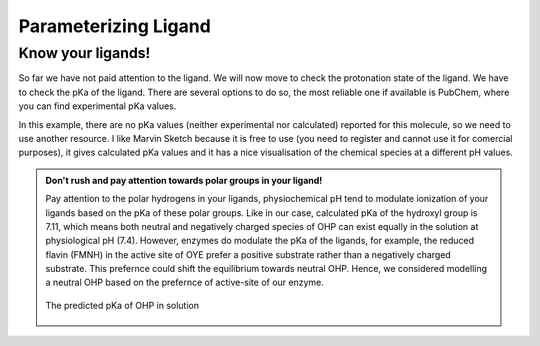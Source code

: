 *********************
Parameterizing Ligand
*********************

==================
Know your ligands!
==================

So far we have not paid attention to the ligand. We will now move to check the protonation state of the ligand.
We have to check the pKa of the ligand. There are several options to do so, the most reliable one if available
is PubChem, where you can find experimental pKa values.

In this example, there are no pKa values (neither experimental nor calculated) reported for this molecule, so we
need to use another resource. I like Marvin Sketch because it is free to use (you need to register and cannot
use it for comercial purposes), it gives calculated pKa values and it has a nice visualisation of the chemical
species at a different pH values.

.. admonition:: Don't rush and pay attention towards polar groups in your ligand!

        Pay attention to the polar hydrogens in your ligands, physiochemical pH tend to modulate
        ionization of your ligands based on the pKa of these polar groups. Like in our case, calculated 
        pKa of the hydroxyl group is 7.11, which means both neutral and negatively charged species of 
        OHP can exist equally in the solution at physiological pH (7.4). However, enzymes do modulate the
        pKa of the ligands, for example, the reduced flavin (FMNH) in the active site of OYE prefer a 
        positive substrate rather than a negatively charged substrate. This prefernce could shift the 
        equilibrium towards neutral OHP. Hence, we considered modelling a neutral OHP based on the 
        prefernce of active-site of our enzyme.

        .. figure:: /figs/marvin-pka-step-4.png
                :align: center
                
                The predicted pKa of OHP in solution
 


